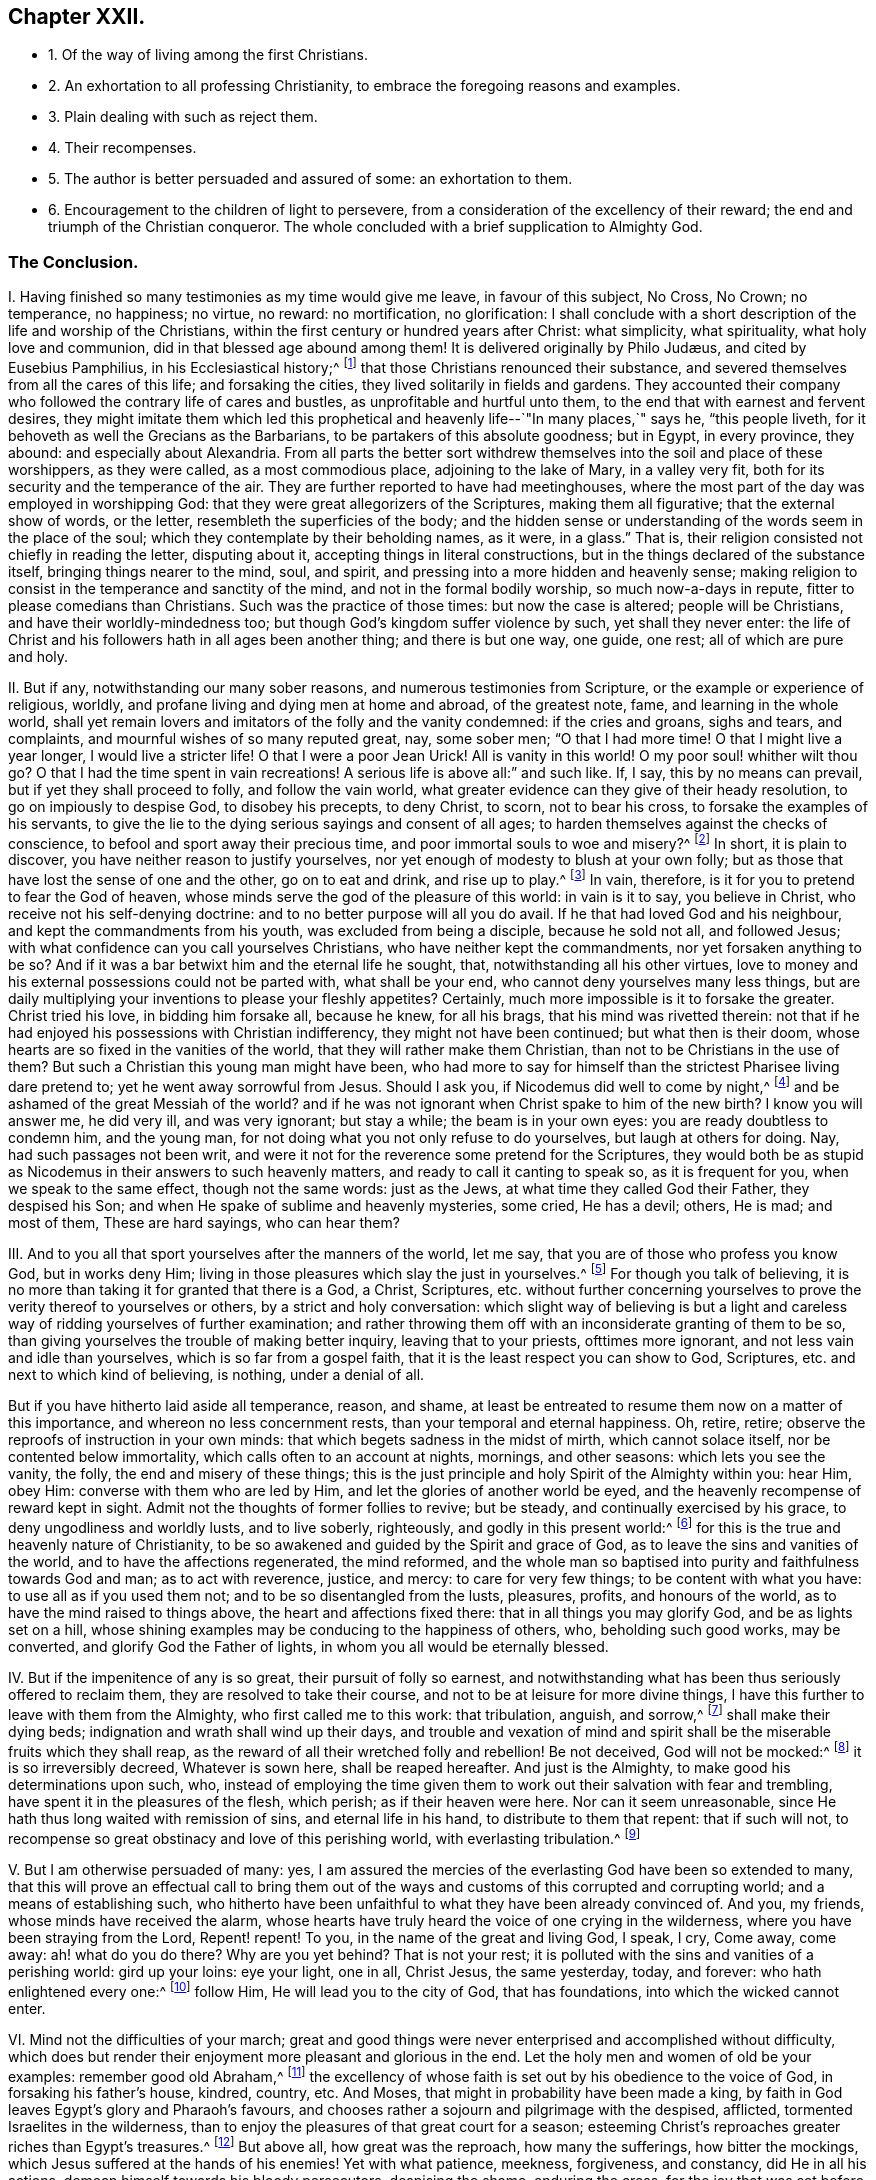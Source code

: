 == Chapter XXII.

[.chapter-synopsis]
* 1+++.+++ Of the way of living among the first Christians.
* 2+++.+++ An exhortation to all professing Christianity, to embrace the foregoing reasons and examples.
* 3+++.+++ Plain dealing with such as reject them.
* 4+++.+++ Their recompenses.
* 5+++.+++ The author is better persuaded and assured of some: an exhortation to them.
* 6+++.+++ Encouragement to the children of light to persevere, from a consideration of the excellency of their reward; the end and triumph of the Christian conqueror. The whole concluded with a brief supplication to Almighty God.

=== The Conclusion.

[.numbered-group]
====

[.numbered]
I+++.+++ Having finished so many testimonies as my time would give me leave,
in favour of this subject, No Cross, No Crown; no temperance, no happiness; no virtue,
no reward: no mortification, no glorification:
I shall conclude with a short description of the life and worship of the Christians,
within the first century or hundred years after Christ: what simplicity,
what spirituality, what holy love and communion,
did in that blessed age abound among them!
// lint-disable invalid-characters "æ"
It is delivered originally by Philo Judæus, and cited by Eusebius Pamphilius,
in his Ecclesiastical history;^
// lint-disable invalid-characters "æ"
footnote:[Philo Judæus, of the worship of Egypt and Alexandria.
Euseb. Pam. Eccl. Hist. 1. 2. c. 17.]
that those Christians renounced their substance,
and severed themselves from all the cares of this life; and forsaking the cities,
they lived solitarily in fields and gardens.
They accounted their company who followed the contrary life of cares and bustles,
as unprofitable and hurtful unto them, to the end that with earnest and fervent desires,
they might imitate them which led this prophetical
and heavenly life--`"In many places,`" says he,
"`this people liveth, for it behoveth as well the Grecians as the Barbarians,
to be partakers of this absolute goodness; but in Egypt, in every province, they abound:
and especially about Alexandria.
From all parts the better sort withdrew themselves
into the soil and place of these worshippers,
as they were called, as a most commodious place, adjoining to the lake of Mary,
in a valley very fit, both for its security and the temperance of the air.
They are further reported to have had meetinghouses,
where the most part of the day was employed in worshipping God:
that they were great allegorizers of the Scriptures, making them all figurative;
that the external show of words, or the letter, resembleth the superficies of the body;
and the hidden sense or understanding of the words seem in the place of the soul;
which they contemplate by their beholding names, as it were, in a glass.`"
That is, their religion consisted not chiefly in reading the letter, disputing about it,
accepting things in literal constructions,
but in the things declared of the substance itself, bringing things nearer to the mind,
soul, and spirit, and pressing into a more hidden and heavenly sense;
making religion to consist in the temperance and sanctity of the mind,
and not in the formal bodily worship, so much now-a-days in repute,
fitter to please comedians than Christians.
Such was the practice of those times: but now the case is altered;
people will be Christians, and have their worldly-mindedness too;
but though God`'s kingdom suffer violence by such, yet shall they never enter:
the life of Christ and his followers hath in all ages been another thing;
and there is but one way, one guide, one rest; all of which are pure and holy.

[.numbered]
II. But if any, notwithstanding our many sober reasons,
and numerous testimonies from Scripture, or the example or experience of religious,
worldly, and profane living and dying men at home and abroad, of the greatest note, fame,
and learning in the whole world,
shall yet remain lovers and imitators of the folly and the vanity condemned:
if the cries and groans, sighs and tears, and complaints,
and mournful wishes of so many reputed great, nay, some sober men;
"`O that I had more time!
O that I might live a year longer, I would live a stricter life!
O that I were a poor Jean Urick!
All is vanity in this world!
O my poor soul! whither wilt thou go?
O that I had the time spent in vain recreations!
A serious life is above all:`" and such like.
If, I say, this by no means can prevail, but if yet they shall proceed to folly,
and follow the vain world, what greater evidence can they give of their heady resolution,
to go on impiously to despise God, to disobey his precepts, to deny Christ, to scorn,
not to bear his cross, to forsake the examples of his servants,
to give the lie to the dying serious sayings and consent of all ages;
to harden themselves against the checks of conscience,
to befool and sport away their precious time, and poor immortal souls to woe and misery?^
footnote:[Ex. 32:6; Amos 6:3-6; Eph. 4:17,24.]
In short, it is plain to discover, you have neither reason to justify yourselves,
nor yet enough of modesty to blush at your own folly;
but as those that have lost the sense of one and the other, go on to eat and drink,
and rise up to play.^
footnote:[Matt. 19:16-22.]
In vain, therefore, is it for you to pretend to fear the God of heaven,
whose minds serve the god of the pleasure of this world: in vain is it to say,
you believe in Christ, who receive not his self-denying doctrine:
and to no better purpose will all you do avail.
If he that had loved God and his neighbour, and kept the commandments from his youth,
was excluded from being a disciple, because he sold not all, and followed Jesus;
with what confidence can you call yourselves Christians,
who have neither kept the commandments, nor yet forsaken anything to be so?
And if it was a bar betwixt him and the eternal life he sought, that,
notwithstanding all his other virtues,
love to money and his external possessions could not be parted with,
what shall be your end, who cannot deny yourselves many less things,
but are daily multiplying your inventions to please your fleshly appetites?
Certainly, much more impossible is it to forsake the greater.
Christ tried his love, in bidding him forsake all, because he knew, for all his brags,
that his mind was rivetted therein:
not that if he had enjoyed his possessions with Christian indifferency,
they might not have been continued; but what then is their doom,
whose hearts are so fixed in the vanities of the world,
that they will rather make them Christian, than not to be Christians in the use of them?
But such a Christian this young man might have been,
who had more to say for himself than the strictest Pharisee living dare pretend to;
yet he went away sorrowful from Jesus.
Should I ask you, if Nicodemus did well to come by night,^
footnote:[John 3:1-5,]
and be ashamed of the great Messiah of the world?
and if he was not ignorant when Christ spake to him of the new birth?
I know you will answer me, he did very ill, and was very ignorant; but stay a while;
the beam is in your own eyes: you are ready doubtless to condemn him, and the young man,
for not doing what you not only refuse to do yourselves, but laugh at others for doing.
Nay, had such passages not been writ,
and were it not for the reverence some pretend for the Scriptures,
they would both be as stupid as Nicodemus in their answers to such heavenly matters,
and ready to call it canting to speak so, as it is frequent for you,
when we speak to the same effect, though not the same words: just as the Jews,
at what time they called God their Father, they despised his Son;
and when He spake of sublime and heavenly mysteries, some cried, He has a devil; others,
He is mad; and most of them, These are hard sayings, who can hear them?

[.numbered]
III.
And to you all that sport yourselves after the manners of the world, let me say,
that you are of those who profess you know God, but in works deny Him;
living in those pleasures which slay the just in yourselves.^
footnote:[Tit. 1:16.]
For though you talk of believing,
it is no more than taking it for granted that there is a God, a Christ, Scriptures,
etc. without further concerning yourselves to prove
the verity thereof to yourselves or others,
by a strict and holy conversation:
which slight way of believing is but a light and careless
way of ridding yourselves of further examination;
and rather throwing them off with an inconsiderate granting of them to be so,
than giving yourselves the trouble of making better inquiry,
leaving that to your priests, ofttimes more ignorant,
and not less vain and idle than yourselves, which is so far from a gospel faith,
that it is the least respect you can show to God, Scriptures,
etc. and next to which kind of believing, is nothing, under a denial of all.

But if you have hitherto laid aside all temperance, reason, and shame,
at least be entreated to resume them now on a matter of this importance,
and whereon no less concernment rests, than your temporal and eternal happiness.
Oh, retire, retire; observe the reproofs of instruction in your own minds:
that which begets sadness in the midst of mirth, which cannot solace itself,
nor be contented below immortality, which calls often to an account at nights, mornings,
and other seasons: which lets you see the vanity, the folly,
the end and misery of these things;
this is the just principle and holy Spirit of the Almighty within you: hear Him,
obey Him: converse with them who are led by Him,
and let the glories of another world be eyed,
and the heavenly recompense of reward kept in sight.
Admit not the thoughts of former follies to revive; but be steady,
and continually exercised by his grace, to deny ungodliness and worldly lusts,
and to live soberly, righteously, and godly in this present world:^
footnote:[Tit. 2:12.]
for this is the true and heavenly nature of Christianity,
to be so awakened and guided by the Spirit and grace of God,
as to leave the sins and vanities of the world, and to have the affections regenerated,
the mind reformed,
and the whole man so baptised into purity and faithfulness towards God and man;
as to act with reverence, justice, and mercy: to care for very few things;
to be content with what you have: to use all as if you used them not;
and to be so disentangled from the lusts, pleasures, profits, and honours of the world,
as to have the mind raised to things above, the heart and affections fixed there:
that in all things you may glorify God, and be as lights set on a hill,
whose shining examples may be conducing to the happiness of others, who,
beholding such good works, may be converted, and glorify God the Father of lights,
in whom you all would be eternally blessed.

[.numbered]
IV. But if the impenitence of any is so great, their pursuit of folly so earnest,
and notwithstanding what has been thus seriously offered to reclaim them,
they are resolved to take their course, and not to be at leisure for more divine things,
I have this further to leave with them from the Almighty,
who first called me to this work: that tribulation, anguish, and sorrow,^
footnote:[Rom. 2:4-6, 9.]
shall make their dying beds; indignation and wrath shall wind up their days,
and trouble and vexation of mind and spirit shall
be the miserable fruits which they shall reap,
as the reward of all their wretched folly and rebellion!
Be not deceived, God will not be mocked:^
footnote:[Gal. 6:4-8.]
it is so irreversibly decreed, Whatever is sown here, shall be reaped hereafter.
And just is the Almighty, to make good his determinations upon such, who,
instead of employing the time given them to work out their salvation with fear and trembling,
have spent it in the pleasures of the flesh, which perish; as if their heaven were here.
Nor can it seem unreasonable, since He hath thus long waited with remission of sins,
and eternal life in his hand, to distribute to them that repent: that if such will not,
to recompense so great obstinacy and love of this perishing world,
with everlasting tribulation.^
footnote:[Rev. 3:20, xxi.
27, xxii.
13-15.]

[.numbered]
V+++.+++ But I am otherwise persuaded of many: yes,
I am assured the mercies of the everlasting God have been so extended to many,
that this will prove an effectual call to bring them out of the
ways and customs of this corrupted and corrupting world;
and a means of establishing such,
who hitherto have been unfaithful to what they have been already convinced of.
And you, my friends, whose minds have received the alarm,
whose hearts have truly heard the voice of one crying in the wilderness,
where you have been straying from the Lord, Repent! repent!
To you, in the name of the great and living God, I speak, I cry, Come away, come away:
ah! what do you do there?
Why are you yet behind?
That is not your rest; it is polluted with the sins and vanities of a perishing world:
gird up your loins: eye your light, one in all, Christ Jesus, the same yesterday, today,
and forever: who hath enlightened every one:^
footnote:[John 1:9.]
follow Him, He will lead you to the city of God, that has foundations,
into which the wicked cannot enter.

[.numbered]
VI. Mind not the difficulties of your march;
great and good things were never enterprised and accomplished without difficulty,
which does but render their enjoyment more pleasant and glorious in the end.
Let the holy men and women of old be your examples: remember good old Abraham,^
footnote:[Gen. 12:1-2.]
the excellency of whose faith is set out by his obedience to the voice of God,
in forsaking his father`'s house, kindred, country, etc.
And Moses, that might in probability have been made a king,
by faith in God leaves Egypt`'s glory and Pharaoh`'s favours,
and chooses rather a sojourn and pilgrimage with the despised, afflicted,
tormented Israelites in the wilderness,
than to enjoy the pleasures of that great court for a season;
esteeming Christ`'s reproaches greater riches than Egypt`'s treasures.^
footnote:[Heb. 11:24-27; Isaiah 54:3.]
But above all, how great was the reproach, how many the sufferings,
how bitter the mockings, which Jesus suffered at the hands of his enemies!
Yet with what patience, meekness, forgiveness, and constancy, did He in all his actions,
demean himself towards his bloody persecutors, despising the shame, enduring the cross,
for the joy that was set before him!^
footnote:[Heb. 12:12.]
And hath left us this glorious example, that we should follow his steps;^
footnote:[1 Peter 2:22-23.]
which hath in almost every age been imitated by some.
The apostles sealed their testimonies with their blood,
and multitudes after the example of their constancy, esteeming it the greatest honour,
as it was always attended with the signal demonstration of the Divine presence.
How memorable was that of Origen: "`If my father were weeping upon his knees before me,
and my mother hanging about my neck behind me, and all my brethren, sisters,
and kinsfolk lamenting on every side, to retain me in the life and practice of the world,
I would fling my mother to the ground, run over my father, despise all my kindred,
and tread them under my feet, that I might run to Christ.`"
Yet it is not unknown, how dutiful and tender he was in those relations.
Not much unlike to this was that noble and known instance of latter times,
in Galeacius Carraciolus, marquis of Vico, who abandoned his friends, estate,
and country, resolutely saying with Moses,
that he would rather suffer afflictions with the first reformers and Protestants,
than enjoy his former plenty, favours, and pleasures, with his old religion.^
footnote:[2 Tim. 3:12; 1 Peter 4:1-5.]
Nor is it possible for any now to quit the world, and live a serious,
godly life in Christ, without the like suffering and persecution.
There are among us also some who have suffered the displeasure
of their most dear and intimate relations and friends;
and all those troubles, disgraces, and reproaches,
which are accustomed to attend such as decline the honours, pleasures, ambition,
and preferments of the world, and that choose to live a humble, serious,
and self-denying life before the Lord:
but they are very unequal to the joy and recompense that follow.
For though there be no affliction that is not grievous for the present, yet,
what says the man of God?
it works a far more exceeding weight of glory in the end.
This has been both the faith and experience of those,
that in all ages have trusted in God, who have not fainted by the way; but enduring,
have obtained an eternal diadem.

Wherefore, since we are compassed about with so great a cloud of witnesses,
let us lay aside every weight and burden,
and the sin and vanities that do so easily beset us,
and with a constant holy patience run our race, having our eye fixed upon Jesus,
the Author and Finisher of our faith, not minding what is behind;^
footnote:[Heb. 12:1; Rom. 5:1-4.]
so shall we be delivered from every snare.
No temptations shall gain us, no frowns shall scare us from Christ`'s cross,
and our blessed self-denial.^
footnote:[Phil. 3:13; Rom. 2:7.]
And honour, glory, immortality,
and a crown of eternal life shall recompense all our sufferings in the end.

O Lord God! thou lovest holiness, and purity is thy delight in the earth;
wherefore I pray thee, make an end of sin, and finish transgression,
and bring in thy everlasting righteousness to the souls of men,
that thy poor creation may be delivered from the bondage it groans under,
and the earth enjoy her sabbath again:
that thy great Name may be lifted up in all nations,
and thy salvation renowned to the ends of the world.
For thine is the kingdom, the power, and the glory, forever.
Amen.

====
